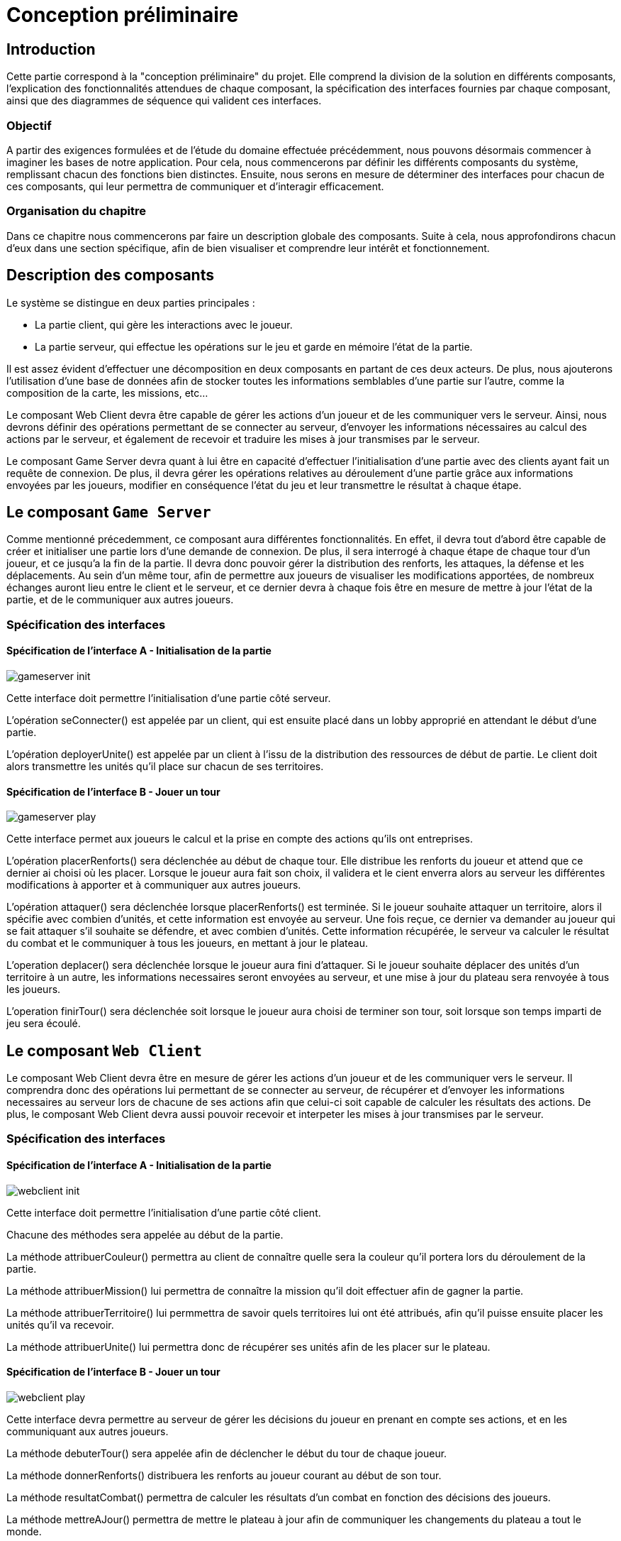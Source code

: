 = Conception préliminaire

== Introduction

Cette partie correspond à la "conception préliminaire" du projet. Elle comprend la division de la solution en différents composants, l'explication des fonctionnalités attendues de chaque composant, la spécification des interfaces fournies par chaque composant, ainsi que des diagrammes de séquence qui valident ces interfaces.

=== Objectif

A partir des exigences formulées et de l'étude du domaine effectuée précédemment, nous pouvons désormais commencer à imaginer les bases de notre application. Pour cela, nous commencerons par définir les différents composants du système, remplissant chacun des fonctions bien distinctes. Ensuite, nous serons en mesure de déterminer des interfaces pour chacun de ces composants, qui leur permettra de communiquer et d'interagir efficacement.

=== Organisation du chapitre

Dans ce chapitre nous commencerons par faire un description globale des composants. Suite à cela, nous approfondirons chacun d'eux dans une section spécifique, afin de bien visualiser et comprendre leur intérêt et fonctionnement.

== Description des composants 

Le système se distingue en deux parties principales :

* La partie client, qui gère les interactions avec le joueur.
* La partie serveur, qui effectue les opérations sur le jeu et garde en mémoire l'état de la partie.

Il est assez évident d'effectuer une décomposition en deux composants en partant de ces deux acteurs. De plus, nous ajouterons l'utilisation d'une base de données afin de stocker toutes les informations semblables d'une partie sur l'autre, comme la composition de la carte, les missions, etc...

Le composant Web Client devra être capable de gérer les actions d'un joueur et de les communiquer vers le serveur. Ainsi, nous devrons définir des opérations permettant de se connecter au serveur, d'envoyer les informations nécessaires au calcul des actions par le serveur, et également de recevoir et traduire les mises à jour transmises par le serveur. 

Le composant Game Server devra quant à lui être en capacité d'effectuer l'initialisation d'une partie avec des clients ayant fait un requête de connexion. De plus, il devra gérer les opérations relatives au déroulement d'une partie grâce aux informations envoyées par les joueurs, modifier en conséquence l'état du jeu et leur transmettre le résultat à chaque étape.

//////
Établir les frontières du système.

Division du système en composants.

Décrire le comportement souhaité des composants.
//////

== Le composant `Game Server`

Comme mentionné précedemment, ce composant aura différentes fonctionnalités. En effet, il devra tout d'abord être capable de créer et initialiser une
partie lors d'une demande de connexion. De plus, il sera interrogé à chaque étape de chaque tour d'un joueur, et ce jusqu'a la fin de la partie. Il
devra donc pouvoir gérer la distribution des renforts, les attaques, la défense et les déplacements. Au sein d'un même tour, afin de permettre
aux joueurs de visualiser les modifications apportées, de nombreux échanges auront lieu entre le client et le serveur, et ce dernier devra à chaque fois
être en mesure de mettre à jour l'état de la partie, et de le communiquer aux autres joueurs.

=== Spécification des interfaces

==== Spécification de l'interface A - Initialisation de la partie
	
////
Présentation de l'interface en UML (ou HUTN). 
Description du comportement de chaque opération. 
Spécification éventuelle des pré-conditions en OCL.
////

image:gameserver_init.png[]

Cette interface doit permettre l'initialisation d'une partie côté serveur.

L'opération seConnecter() est appelée par un client, qui est ensuite placé dans un lobby approprié en attendant le début d'une partie.

L'opération deployerUnite() est appelée par un client à l'issu de la distribution des ressources de début de partie. Le client doit alors transmettre les unités qu'il place sur chacun de ses territoires.

==== Spécification de l'interface B - Jouer un tour

image:gameserver_play.png[]

Cette interface permet aux joueurs le calcul et la prise en compte des actions qu'ils ont entreprises.

L'opération placerRenforts() sera déclenchée au début de chaque tour. Elle distribue les renforts du joueur et attend que ce dernier ai choisi où les placer.
Lorsque le joueur aura fait son choix, il validera et le cient enverra alors au serveur les différentes modifications à apporter et à communiquer aux
autres joueurs.

L'opération attaquer() sera déclenchée lorsque placerRenforts() est terminée. Si le joueur souhaite attaquer un territoire, alors il spécifie avec combien
d'unités, et cette information est envoyée au serveur. Une fois reçue, ce dernier va demander au joueur qui se fait attaquer s'il souhaite se défendre,
et avec combien d'unités. Cette information récupérée, le serveur va calculer le résultat du combat et le communiquer à tous les joueurs, en mettant
à jour le plateau.

L'operation deplacer() sera déclenchée lorsque le joueur aura fini d'attaquer. Si le joueur souhaite déplacer des unités d'un territoire à un autre,
les informations necessaires seront envoyées au serveur, et une mise à jour du plateau sera renvoyée à tous les joueurs.

L'operation finirTour() sera déclenchée soit lorsque le joueur aura choisi de terminer son tour, soit lorsque son temps imparti de jeu sera écoulé.


== Le composant `Web Client`

Le composant Web Client devra être en mesure de gérer les actions d'un joueur et de les communiquer vers le serveur. Il comprendra donc des opérations
lui permettant de se connecter au serveur, de récupérer et d'envoyer les informations necessaires au serveur lors de chacune de ses actions afin que
celui-ci soit capable de calculer les résultats des actions. De plus, le composant Web Client devra aussi pouvoir recevoir et interpeter les mises à
jour transmises par le serveur.

=== Spécification des interfaces

==== Spécification de l'interface A - Initialisation de la partie

image:webclient_init.png[]

Cette interface doit permettre l'initialisation d'une partie côté client.

Chacune des méthodes sera appelée au début de la partie.

La méthode attribuerCouleur() permettra au client de connaître quelle sera la couleur qu'il portera lors du déroulement de la partie.

La méthode attribuerMission() lui permettra de connaître la mission qu'il doit effectuer afin de gagner la partie.

La méthode attribuerTerritoire() lui permmettra de savoir quels territoires lui ont été attribués, afin qu'il puisse ensuite placer les unités qu'il
va recevoir.

La méthode attribuerUnite() lui permettra donc de récupérer ses unités afin de les placer sur le plateau.

==== Spécification de l'interface B - Jouer un tour

image:webclient_play.png[]

Cette interface devra permettre au serveur de gérer les décisions du joueur en prenant en compte ses actions, et en les communiquant aux autres joueurs.

La méthode debuterTour() sera appelée afin de déclencher le début du tour de chaque joueur.

La méthode donnerRenforts() distribuera les renforts au joueur courant au début de son tour.

La méthode resultatCombat() permettra de calculer les résultats d'un combat en fonction des décisions des joueurs.

La méthode mettreAJour() permettra de mettre le plateau à jour afin de communiquer les changements du plateau a tout le monde.

La méthode forcerFinirTour() sera appelée lorsq'un joueur aura mis trop de temps à jouer, son tour sera alors automatiquement passé et un autre 
joueur pourra commencer son tour.

== Interactions

Objectif: décrire, à haut-niveau, la collaboration entre les composants majeurs, en faisant référence aux besoins.

Utiliser des interactions, c'est à dire, des diagrammes de séquence et des diagrammes de communication. 

** Ne vous limitez pas à une seule interaction par cas d'utilisation

=== Mise en place d'un jeu

==== Interaction: cas nominal

image:SequenceInitialisation.png[]

==== Interaction: cas A

==== Interaction: cas B

=== Tour d'un joueur 

==== Interaction: cas nominal

image:SequenceJouerTour.png[]

==== Interaction: cas de crash du serveur

image:SequenceCrashServeur.png[]

==== Interaction: cas de timeout d'un joueur

image:SequencePlayerTookTooLong.png[]
